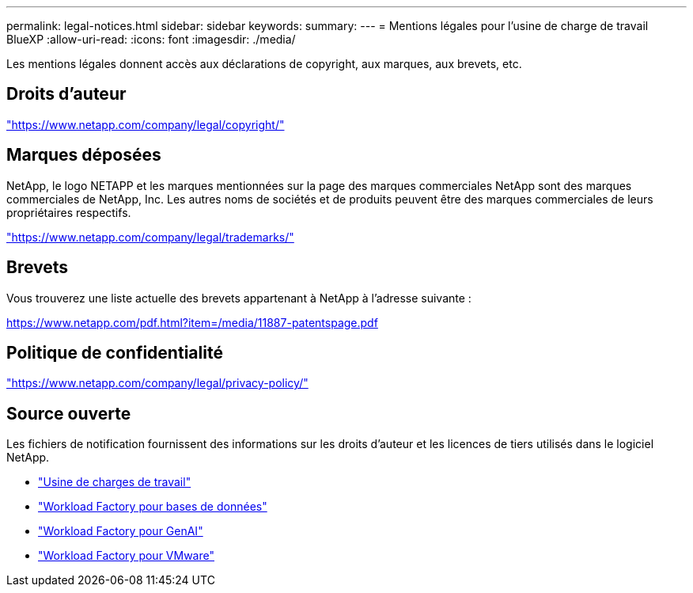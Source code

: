---
permalink: legal-notices.html 
sidebar: sidebar 
keywords:  
summary:  
---
= Mentions légales pour l'usine de charge de travail BlueXP
:allow-uri-read: 
:icons: font
:imagesdir: ./media/


[role="lead"]
Les mentions légales donnent accès aux déclarations de copyright, aux marques, aux brevets, etc.



== Droits d'auteur

link:https://www.netapp.com/company/legal/copyright/["https://www.netapp.com/company/legal/copyright/"^]



== Marques déposées

NetApp, le logo NETAPP et les marques mentionnées sur la page des marques commerciales NetApp sont des marques commerciales de NetApp, Inc. Les autres noms de sociétés et de produits peuvent être des marques commerciales de leurs propriétaires respectifs.

link:https://www.netapp.com/company/legal/trademarks/["https://www.netapp.com/company/legal/trademarks/"^]



== Brevets

Vous trouverez une liste actuelle des brevets appartenant à NetApp à l'adresse suivante :

link:https://www.netapp.com/pdf.html?item=/media/11887-patentspage.pdf["https://www.netapp.com/pdf.html?item=/media/11887-patentspage.pdf"^]



== Politique de confidentialité

link:https://www.netapp.com/company/legal/privacy-policy/["https://www.netapp.com/company/legal/privacy-policy/"^]



== Source ouverte

Les fichiers de notification fournissent des informations sur les droits d'auteur et les licences de tiers utilisés dans le logiciel NetApp.

* https://docs.netapp.com/us-en/workload-family/media/workload-factory-notice.pdf["Usine de charges de travail"^]
* https://docs.netapp.com/us-en/workload-family/media/workload-factory-databases-notice.pdf["Workload Factory pour bases de données"^]
* https://docs.netapp.com/us-en/workload-family/media/workload-factory-genai-notice.pdf["Workload Factory pour GenAI"^]
* https://docs.netapp.com/us-en/workload-family/media/workload-factory-vmware-notice.pdf["Workload Factory pour VMware"^]

